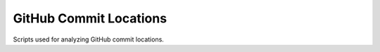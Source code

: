GitHub Commit Locations
=======================

Scripts used for analyzing GitHub commit locations.


